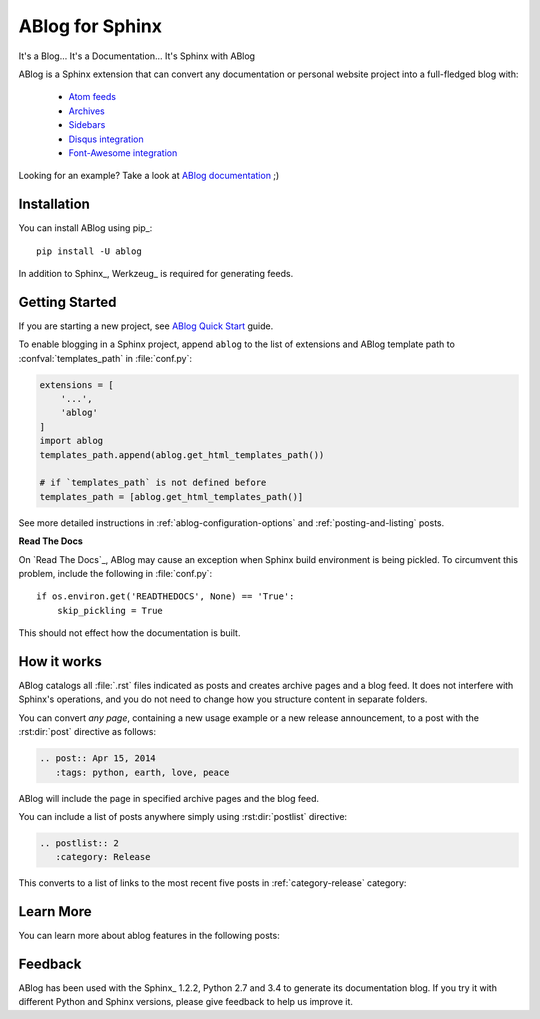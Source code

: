 ABlog for Sphinx
================

It's a Blog... It's a Documentation... It's Sphinx with ABlog

ABlog is a Sphinx extension that can convert any documentation or personal
website project into a full-fledged blog with:

  * `Atom feeds <http://ablog.readthedocs.org/blog/atom.xml>`_
  * `Archives <http://ablog.readthedocs.org/manual/cross-referencing-blog-pages/#archives>`_
  * `Sidebars <http://ablog.readthedocs.org/manual/ablog-configuration-options/#sidebars>`_
  * `Disqus integration <http://ablog.readthedocs.org/manual/ablog-configuration-options/#disqus-integration>`_
  * `Font-Awesome integration <http://ablog.readthedocs.org/manual/ablog-configuration-options/#fa>`_

Looking for an example? Take a look at `ABlog documentation <http://ablog.readthedocs.org>`_ ;)

Installation
------------

You can install ABlog using pip_::

    pip install -U ablog

In addition to Sphinx_, Werkzeug_ is required for generating feeds.


Getting Started
---------------

If you are starting a new project, see
`ABlog Quick Start <http://ablog.readthedocs.org/manual/ablog-quick-start>`_
guide.

To enable blogging in a Sphinx project, append ``ablog`` to the
list of extensions and ABlog template path to :confval:`templates_path`
in :file:`conf.py`:

.. code-block:: python

  extensions = [
      '...',
      'ablog'
  ]
  import ablog
  templates_path.append(ablog.get_html_templates_path())

  # if `templates_path` is not defined before
  templates_path = [ablog.get_html_templates_path()]


See more detailed instructions in :ref:`ablog-configuration-options`
and :ref:`posting-and-listing` posts.

**Read The Docs**

On `Read The Docs`_, ABlog may cause an exception when Sphinx build environment
is being pickled.  To circumvent this problem, include the following
in :file:`conf.py`::

  if os.environ.get('READTHEDOCS', None) == 'True':
      skip_pickling = True

This should not effect how the documentation is built.

How it works
------------

ABlog catalogs all :file:`.rst` files indicated as posts and creates
archive pages and a blog feed. It does not interfere with Sphinx's operations,
and you do not need to change how you structure content in separate folders.

You can convert *any page*, containing a new usage example or a new release
announcement, to a post with the :rst:dir:`post` directive as follows:

.. code-block:: rst

  .. post:: Apr 15, 2014
     :tags: python, earth, love, peace

ABlog will include the page in specified archive pages and the blog feed.

You can include a list of posts anywhere simply using :rst:dir:`postlist`
directive:

.. code-block:: rst

  .. postlist:: 2
     :category: Release

This converts to a list of links to the most recent five posts in
:ref:`category-release` category:

.. postlist:: 2
   :category: Release


Learn More
----------

You can learn more about ablog features in the following posts:

.. postlist:: 10
   :category: Manual
   :sort:


Feedback
--------

ABlog has been used with the Sphinx_ 1.2.2, Python 2.7 and 3.4
to generate its documentation blog. If you try it with different
Python and Sphinx versions, please give feedback to help us improve it.
